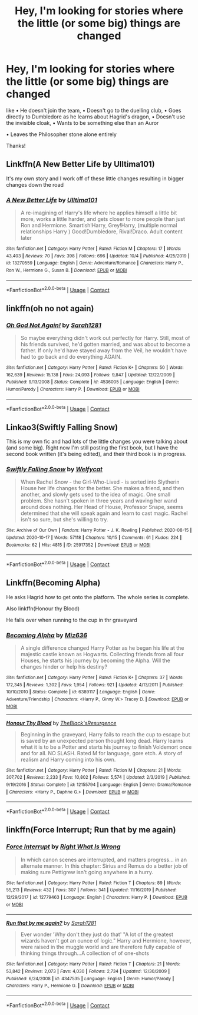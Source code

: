 #+TITLE: Hey, I'm looking for stories where the little (or some big) things are changed

* Hey, I'm looking for stories where the little (or some big) things are changed
:PROPERTIES:
:Author: RinSakami
:Score: 13
:DateUnix: 1603528765.0
:DateShort: 2020-Oct-24
:FlairText: Request
:END:
like • He doesn't join the team, • Doesn't go to the duelling club, • Goes directly to Dumbledore as he learns about Hagrid's dragon, • Doesn't use the invisible cloak, • Wants to be something else than an Auror

• Leaves the Philosopher stone alone entirely

Thanks!


** Linkffn(A New Better Life by Ulltima101)

It's my own story and I work off of these little changes resulting in bigger changes down the road
:PROPERTIES:
:Author: Ulltima1001
:Score: 1
:DateUnix: 1603540347.0
:DateShort: 2020-Oct-24
:END:

*** [[https://www.fanfiction.net/s/13270559/1/][*/A New Better Life/*]] by [[https://www.fanfiction.net/u/6540824/Ulltima101][/Ulltima101/]]

#+begin_quote
  A re-imagining of Harry's life where he applies himself a little bit more, works a little harder, and gets closer to more people than just Ron and Hermione. Smartish!Harry, Grey!Harry, (multiple normal relationships Harry ) Good!Dumbledore, Rival!Draco. Adult content later
#+end_quote

^{/Site/:} ^{fanfiction.net} ^{*|*} ^{/Category/:} ^{Harry} ^{Potter} ^{*|*} ^{/Rated/:} ^{Fiction} ^{M} ^{*|*} ^{/Chapters/:} ^{17} ^{*|*} ^{/Words/:} ^{43,403} ^{*|*} ^{/Reviews/:} ^{70} ^{*|*} ^{/Favs/:} ^{398} ^{*|*} ^{/Follows/:} ^{696} ^{*|*} ^{/Updated/:} ^{10/4} ^{*|*} ^{/Published/:} ^{4/25/2019} ^{*|*} ^{/id/:} ^{13270559} ^{*|*} ^{/Language/:} ^{English} ^{*|*} ^{/Genre/:} ^{Adventure/Romance} ^{*|*} ^{/Characters/:} ^{Harry} ^{P.,} ^{Ron} ^{W.,} ^{Hermione} ^{G.,} ^{Susan} ^{B.} ^{*|*} ^{/Download/:} ^{[[http://www.ff2ebook.com/old/ffn-bot/index.php?id=13270559&source=ff&filetype=epub][EPUB]]} ^{or} ^{[[http://www.ff2ebook.com/old/ffn-bot/index.php?id=13270559&source=ff&filetype=mobi][MOBI]]}

--------------

*FanfictionBot*^{2.0.0-beta} | [[https://github.com/FanfictionBot/reddit-ffn-bot/wiki/Usage][Usage]] | [[https://www.reddit.com/message/compose?to=tusing][Contact]]
:PROPERTIES:
:Author: FanfictionBot
:Score: 1
:DateUnix: 1603540365.0
:DateShort: 2020-Oct-24
:END:


** linkffn(oh no not again)
:PROPERTIES:
:Author: 100beep
:Score: 1
:DateUnix: 1603551007.0
:DateShort: 2020-Oct-24
:END:

*** [[https://www.fanfiction.net/s/4536005/1/][*/Oh God Not Again!/*]] by [[https://www.fanfiction.net/u/674180/Sarah1281][/Sarah1281/]]

#+begin_quote
  So maybe everything didn't work out perfectly for Harry. Still, most of his friends survived, he'd gotten married, and was about to become a father. If only he'd have stayed away from the Veil, he wouldn't have had to go back and do everything AGAIN.
#+end_quote

^{/Site/:} ^{fanfiction.net} ^{*|*} ^{/Category/:} ^{Harry} ^{Potter} ^{*|*} ^{/Rated/:} ^{Fiction} ^{K+} ^{*|*} ^{/Chapters/:} ^{50} ^{*|*} ^{/Words/:} ^{162,639} ^{*|*} ^{/Reviews/:} ^{15,138} ^{*|*} ^{/Favs/:} ^{24,093} ^{*|*} ^{/Follows/:} ^{9,847} ^{*|*} ^{/Updated/:} ^{12/22/2009} ^{*|*} ^{/Published/:} ^{9/13/2008} ^{*|*} ^{/Status/:} ^{Complete} ^{*|*} ^{/id/:} ^{4536005} ^{*|*} ^{/Language/:} ^{English} ^{*|*} ^{/Genre/:} ^{Humor/Parody} ^{*|*} ^{/Characters/:} ^{Harry} ^{P.} ^{*|*} ^{/Download/:} ^{[[http://www.ff2ebook.com/old/ffn-bot/index.php?id=4536005&source=ff&filetype=epub][EPUB]]} ^{or} ^{[[http://www.ff2ebook.com/old/ffn-bot/index.php?id=4536005&source=ff&filetype=mobi][MOBI]]}

--------------

*FanfictionBot*^{2.0.0-beta} | [[https://github.com/FanfictionBot/reddit-ffn-bot/wiki/Usage][Usage]] | [[https://www.reddit.com/message/compose?to=tusing][Contact]]
:PROPERTIES:
:Author: FanfictionBot
:Score: 1
:DateUnix: 1603551030.0
:DateShort: 2020-Oct-24
:END:


** Linkao3(Swiftly Falling Snow)

This is my own fic and had lots of the little changes you were talking about (and some big). Right now I'm still posting the first book, but I have the second book written (it's being edited), and their third book is in progress.
:PROPERTIES:
:Author: Welfycat
:Score: 1
:DateUnix: 1603554424.0
:DateShort: 2020-Oct-24
:END:

*** [[https://archiveofourown.org/works/25917352][*/Swiftly Falling Snow/*]] by [[https://www.archiveofourown.org/users/Welfycat/pseuds/Welfycat][/Welfycat/]]

#+begin_quote
  When Rachel Snow - the Girl-Who-Lived - is sorted into Slytherin House her life changes for the better. She makes a friend, and then another, and slowly gets used to the idea of magic. One small problem. She hasn't spoken in three years and waving her wand around does nothing. Her Head of House, Professor Snape, seems determined that she will speak again and learn to cast magic. Rachel isn't so sure, but she's willing to try.
#+end_quote

^{/Site/:} ^{Archive} ^{of} ^{Our} ^{Own} ^{*|*} ^{/Fandom/:} ^{Harry} ^{Potter} ^{-} ^{J.} ^{K.} ^{Rowling} ^{*|*} ^{/Published/:} ^{2020-08-15} ^{*|*} ^{/Updated/:} ^{2020-10-17} ^{*|*} ^{/Words/:} ^{57118} ^{*|*} ^{/Chapters/:} ^{10/15} ^{*|*} ^{/Comments/:} ^{61} ^{*|*} ^{/Kudos/:} ^{224} ^{*|*} ^{/Bookmarks/:} ^{62} ^{*|*} ^{/Hits/:} ^{4815} ^{*|*} ^{/ID/:} ^{25917352} ^{*|*} ^{/Download/:} ^{[[https://archiveofourown.org/downloads/25917352/Swiftly%20Falling%20Snow.epub?updated_at=1602958118][EPUB]]} ^{or} ^{[[https://archiveofourown.org/downloads/25917352/Swiftly%20Falling%20Snow.mobi?updated_at=1602958118][MOBI]]}

--------------

*FanfictionBot*^{2.0.0-beta} | [[https://github.com/FanfictionBot/reddit-ffn-bot/wiki/Usage][Usage]] | [[https://www.reddit.com/message/compose?to=tusing][Contact]]
:PROPERTIES:
:Author: FanfictionBot
:Score: 2
:DateUnix: 1603554448.0
:DateShort: 2020-Oct-24
:END:


** Linkffn(Becoming Alpha)

He asks Hagrid how to get onto the platform. The whole series is complete.

Also linkffn(Honour thy Blood)

He falls over when running to the cup in thr graveyard
:PROPERTIES:
:Author: random_reddit_user01
:Score: 1
:DateUnix: 1603557487.0
:DateShort: 2020-Oct-24
:END:

*** [[https://www.fanfiction.net/s/6389117/1/][*/Becoming Alpha/*]] by [[https://www.fanfiction.net/u/1704327/Miz636][/Miz636/]]

#+begin_quote
  A single difference changed Harry Potter as he began his life at the majestic castle known as Hogwarts. Collecting friends from all four Houses, he starts his journey by becoming the Alpha. Will the changes hinder or help his destiny?
#+end_quote

^{/Site/:} ^{fanfiction.net} ^{*|*} ^{/Category/:} ^{Harry} ^{Potter} ^{*|*} ^{/Rated/:} ^{Fiction} ^{K+} ^{*|*} ^{/Chapters/:} ^{37} ^{*|*} ^{/Words/:} ^{172,345} ^{*|*} ^{/Reviews/:} ^{1,302} ^{*|*} ^{/Favs/:} ^{1,954} ^{*|*} ^{/Follows/:} ^{921} ^{*|*} ^{/Updated/:} ^{4/13/2011} ^{*|*} ^{/Published/:} ^{10/10/2010} ^{*|*} ^{/Status/:} ^{Complete} ^{*|*} ^{/id/:} ^{6389117} ^{*|*} ^{/Language/:} ^{English} ^{*|*} ^{/Genre/:} ^{Adventure/Friendship} ^{*|*} ^{/Characters/:} ^{<Harry} ^{P.,} ^{Ginny} ^{W.>} ^{Tracey} ^{D.} ^{*|*} ^{/Download/:} ^{[[http://www.ff2ebook.com/old/ffn-bot/index.php?id=6389117&source=ff&filetype=epub][EPUB]]} ^{or} ^{[[http://www.ff2ebook.com/old/ffn-bot/index.php?id=6389117&source=ff&filetype=mobi][MOBI]]}

--------------

[[https://www.fanfiction.net/s/12155794/1/][*/Honour Thy Blood/*]] by [[https://www.fanfiction.net/u/8024050/TheBlack-sResurgence][/TheBlack'sResurgence/]]

#+begin_quote
  Beginning in the graveyard, Harry fails to reach the cup to escape but is saved by an unexpected person thought long dead. Harry learns what it is to be a Potter and starts his journey to finish Voldemort once and for all. NO SLASH. Rated M for language, gore etch. A story of realism and Harry coming into his own.
#+end_quote

^{/Site/:} ^{fanfiction.net} ^{*|*} ^{/Category/:} ^{Harry} ^{Potter} ^{*|*} ^{/Rated/:} ^{Fiction} ^{M} ^{*|*} ^{/Chapters/:} ^{21} ^{*|*} ^{/Words/:} ^{307,702} ^{*|*} ^{/Reviews/:} ^{2,233} ^{*|*} ^{/Favs/:} ^{10,802} ^{*|*} ^{/Follows/:} ^{5,574} ^{*|*} ^{/Updated/:} ^{2/3/2019} ^{*|*} ^{/Published/:} ^{9/19/2016} ^{*|*} ^{/Status/:} ^{Complete} ^{*|*} ^{/id/:} ^{12155794} ^{*|*} ^{/Language/:} ^{English} ^{*|*} ^{/Genre/:} ^{Drama/Romance} ^{*|*} ^{/Characters/:} ^{<Harry} ^{P.,} ^{Daphne} ^{G.>} ^{*|*} ^{/Download/:} ^{[[http://www.ff2ebook.com/old/ffn-bot/index.php?id=12155794&source=ff&filetype=epub][EPUB]]} ^{or} ^{[[http://www.ff2ebook.com/old/ffn-bot/index.php?id=12155794&source=ff&filetype=mobi][MOBI]]}

--------------

*FanfictionBot*^{2.0.0-beta} | [[https://github.com/FanfictionBot/reddit-ffn-bot/wiki/Usage][Usage]] | [[https://www.reddit.com/message/compose?to=tusing][Contact]]
:PROPERTIES:
:Author: FanfictionBot
:Score: 1
:DateUnix: 1603557521.0
:DateShort: 2020-Oct-24
:END:


** linkffn(Force Interrupt; Run that by me again)
:PROPERTIES:
:Author: sailingg
:Score: 1
:DateUnix: 1603693528.0
:DateShort: 2020-Oct-26
:END:

*** [[https://www.fanfiction.net/s/12779463/1/][*/Force Interrupt/*]] by [[https://www.fanfiction.net/u/8548502/Right-What-Is-Wrong][/Right What Is Wrong/]]

#+begin_quote
  In which canon scenes are interrupted, and matters progress... in an alternate manner. In this chapter: Sirius and Remus do a better job of making sure Pettigrew isn't going anywhere in a hurry.
#+end_quote

^{/Site/:} ^{fanfiction.net} ^{*|*} ^{/Category/:} ^{Harry} ^{Potter} ^{*|*} ^{/Rated/:} ^{Fiction} ^{T} ^{*|*} ^{/Chapters/:} ^{89} ^{*|*} ^{/Words/:} ^{55,213} ^{*|*} ^{/Reviews/:} ^{432} ^{*|*} ^{/Favs/:} ^{307} ^{*|*} ^{/Follows/:} ^{341} ^{*|*} ^{/Updated/:} ^{11/16/2019} ^{*|*} ^{/Published/:} ^{12/29/2017} ^{*|*} ^{/id/:} ^{12779463} ^{*|*} ^{/Language/:} ^{English} ^{*|*} ^{/Characters/:} ^{Harry} ^{P.} ^{*|*} ^{/Download/:} ^{[[http://www.ff2ebook.com/old/ffn-bot/index.php?id=12779463&source=ff&filetype=epub][EPUB]]} ^{or} ^{[[http://www.ff2ebook.com/old/ffn-bot/index.php?id=12779463&source=ff&filetype=mobi][MOBI]]}

--------------

[[https://www.fanfiction.net/s/4347535/1/][*/Run that by me again?/*]] by [[https://www.fanfiction.net/u/674180/Sarah1281][/Sarah1281/]]

#+begin_quote
  Ever wonder 'Why don't they just do that' "A lot of the greatest wizards haven't got an ounce of logic." Harry and Hermione, however, were raised in the muggle world and are therefore fully capable of thinking things through...A collection of of one-shots
#+end_quote

^{/Site/:} ^{fanfiction.net} ^{*|*} ^{/Category/:} ^{Harry} ^{Potter} ^{*|*} ^{/Rated/:} ^{Fiction} ^{T} ^{*|*} ^{/Chapters/:} ^{21} ^{*|*} ^{/Words/:} ^{53,842} ^{*|*} ^{/Reviews/:} ^{2,073} ^{*|*} ^{/Favs/:} ^{4,030} ^{*|*} ^{/Follows/:} ^{2,734} ^{*|*} ^{/Updated/:} ^{12/30/2009} ^{*|*} ^{/Published/:} ^{6/24/2008} ^{*|*} ^{/id/:} ^{4347535} ^{*|*} ^{/Language/:} ^{English} ^{*|*} ^{/Genre/:} ^{Humor/Parody} ^{*|*} ^{/Characters/:} ^{Harry} ^{P.,} ^{Hermione} ^{G.} ^{*|*} ^{/Download/:} ^{[[http://www.ff2ebook.com/old/ffn-bot/index.php?id=4347535&source=ff&filetype=epub][EPUB]]} ^{or} ^{[[http://www.ff2ebook.com/old/ffn-bot/index.php?id=4347535&source=ff&filetype=mobi][MOBI]]}

--------------

*FanfictionBot*^{2.0.0-beta} | [[https://github.com/FanfictionBot/reddit-ffn-bot/wiki/Usage][Usage]] | [[https://www.reddit.com/message/compose?to=tusing][Contact]]
:PROPERTIES:
:Author: FanfictionBot
:Score: 1
:DateUnix: 1603693559.0
:DateShort: 2020-Oct-26
:END:

